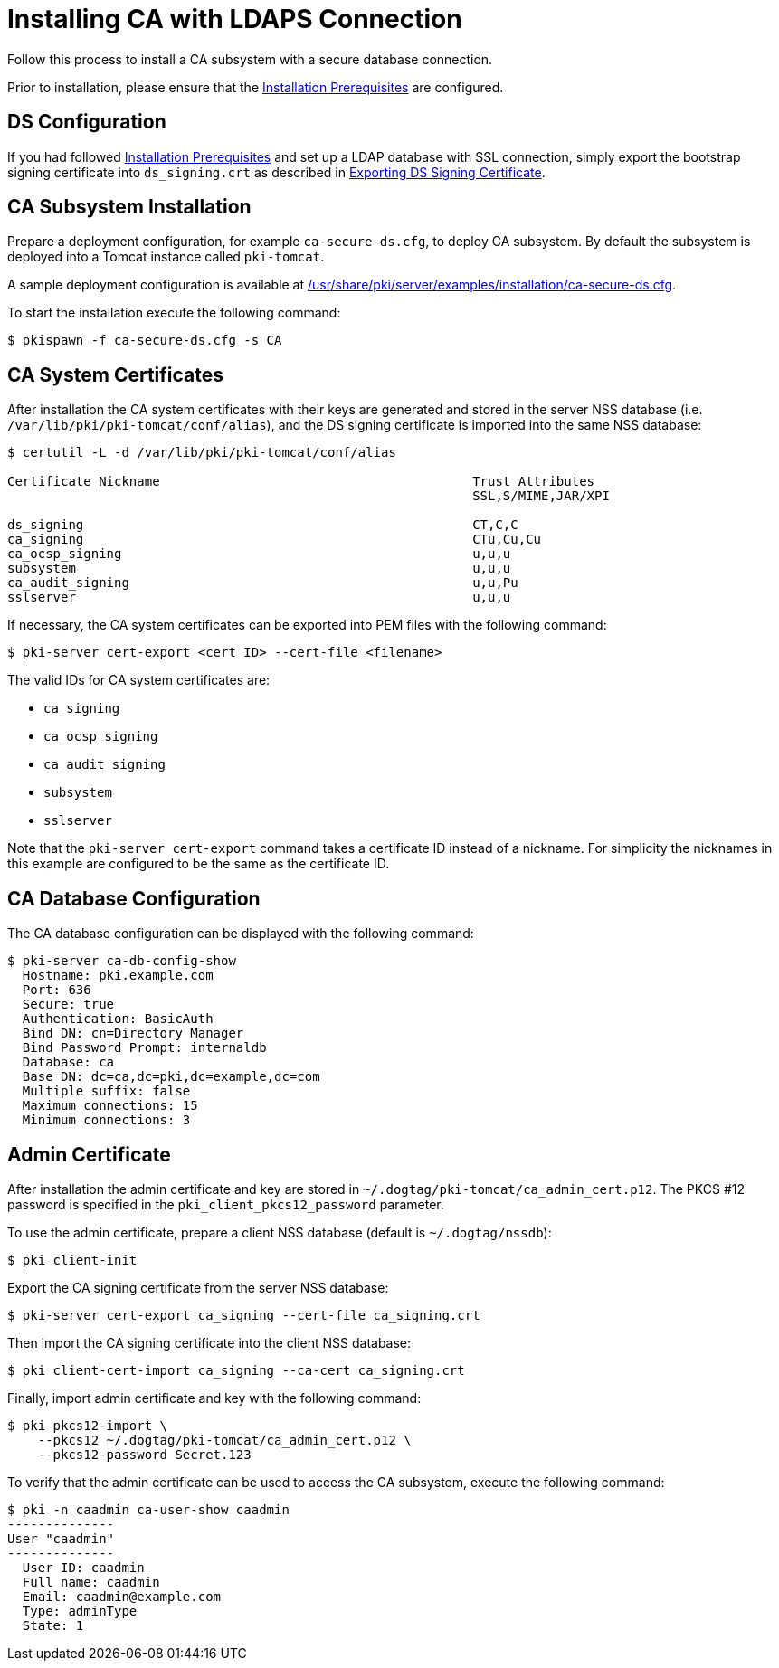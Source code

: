 :_mod-docs-content-type: PROCEDURE

[id="installing-ca-with-ldaps-connection_{context}"]
= Installing CA with LDAPS Connection

Follow this process to install a CA subsystem with a secure database connection.

Prior to installation, please ensure that the link:../others/installation-prerequisites.adoc[Installation Prerequisites] are configured.

== DS Configuration 

If you had followed link:../others/installation-prerequisites.adoc[Installation Prerequisites] and set up a LDAP database with SSL connection, simply
export the bootstrap signing certificate into `ds_signing.crt` as described in
link:../others/exporting-ds-certificates.adoc#exporting-ds-signing-certificate[Exporting DS Signing Certificate].

//If you did not set up secure LDAP and wish to enable the SSL connection, follow the instructions described in 
//link:../others/enabling-ssl-connection-in-ds.adoc#enabling-ssl-connection[Enabling SSL Connection].

== CA Subsystem Installation 
Prepare a deployment configuration, for example `ca-secure-ds.cfg`, to deploy CA subsystem.
By default the subsystem is deployed into a Tomcat instance called `pki-tomcat`.

A sample deployment configuration is available at link:../../../base/server/examples/installation/ca-secure-ds.cfg[/usr/share/pki/server/examples/installation/ca-secure-ds.cfg].

To start the installation execute the following command:

[literal,subs="+quotes,verbatim"]
....
$ pkispawn -f ca-secure-ds.cfg -s CA
....

== CA System Certificates 
After installation the CA system certificates with their keys are
generated and stored in the server NSS database (i.e. `/var/lib/pki/pki-tomcat/conf/alias`),
and the DS signing certificate is imported into the same NSS database:

[literal,subs="+quotes,verbatim"]
....
$ certutil -L -d /var/lib/pki/pki-tomcat/conf/alias

Certificate Nickname                                         Trust Attributes
                                                             SSL,S/MIME,JAR/XPI

ds_signing                                                   CT,C,C
ca_signing                                                   CTu,Cu,Cu
ca_ocsp_signing                                              u,u,u
subsystem                                                    u,u,u
ca_audit_signing                                             u,u,Pu
sslserver                                                    u,u,u
....

If necessary, the CA system certificates can be exported into PEM files with the following command:

[literal,subs="+quotes,verbatim"]
....
$ pki-server cert-export <cert ID> --cert-file <filename>
....

The valid IDs for CA system certificates are:

* `ca_signing`
* `ca_ocsp_signing`
* `ca_audit_signing`
* `subsystem`
* `sslserver`

Note that the `pki-server cert-export` command takes a certificate ID instead of a nickname.
For simplicity the nicknames in this example are configured to be the same as the certificate ID.

== CA Database Configuration 
The CA database configuration can be displayed with the following command:

[literal,subs="+quotes,verbatim"]
....
$ pki-server ca-db-config-show
  Hostname: pki.example.com
  Port: 636
  Secure: true
  Authentication: BasicAuth
  Bind DN: cn=Directory Manager
  Bind Password Prompt: internaldb
  Database: ca
  Base DN: dc=ca,dc=pki,dc=example,dc=com
  Multiple suffix: false
  Maximum connections: 15
  Minimum connections: 3
....

== Admin Certificate 
After installation the admin certificate and key are stored
in `~/.dogtag/pki-tomcat/ca_admin_cert.p12`.
The PKCS #12 password is specified in the `pki_client_pkcs12_password` parameter.

To use the admin certificate, prepare a client NSS database (default is `~/.dogtag/nssdb`):

[literal,subs="+quotes,verbatim"]
....
$ pki client-init
....

Export the CA signing certificate from the server NSS database:

[literal,subs="+quotes,verbatim"]
....
$ pki-server cert-export ca_signing --cert-file ca_signing.crt
....

Then import the CA signing certificate into the client NSS database:

[literal,subs="+quotes,verbatim"]
....
$ pki client-cert-import ca_signing --ca-cert ca_signing.crt
....

Finally, import admin certificate and key with the following command:

[literal,subs="+quotes,verbatim"]
....
$ pki pkcs12-import \
    --pkcs12 ~/.dogtag/pki-tomcat/ca_admin_cert.p12 \
    --pkcs12-password Secret.123
....

To verify that the admin certificate can be used to access the CA subsystem, execute the following command:

[literal,subs="+quotes,verbatim"]
....
$ pki -n caadmin ca-user-show caadmin
--------------
User "caadmin"
--------------
  User ID: caadmin
  Full name: caadmin
  Email: caadmin@example.com
  Type: adminType
  State: 1
....
